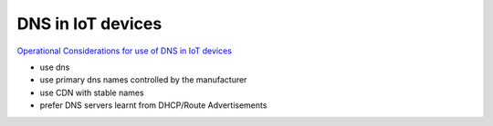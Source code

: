 DNS in IoT devices
###################

`Operational Considerations for use of DNS in IoT devices <https://datatracker.ietf.org/doc/draft-ietf-opsawg-mud-iot-dns-considerations>`_

- use dns
- use primary dns names controlled by the manufacturer
- use CDN with stable names
- prefer DNS servers learnt from DHCP/Route Advertisements


